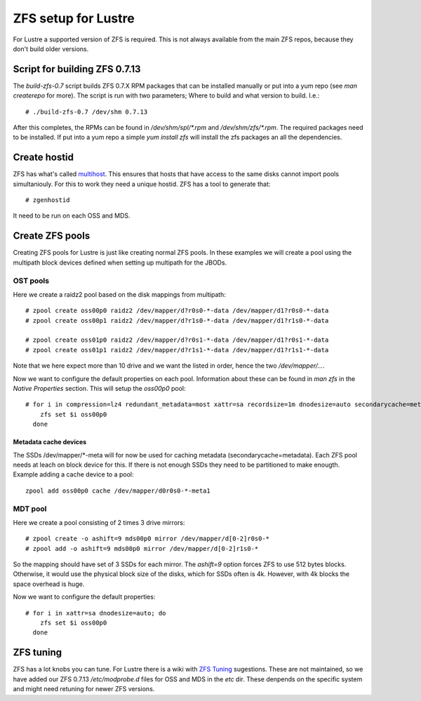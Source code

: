ZFS setup for Lustre
====================

For Lustre a supported version of ZFS is required. This is not always available from the main ZFS repos, because they don't build older versions.

Script for building ZFS 0.7.13
------------------------------

The *build-zfs-0.7* script builds ZFS 0.7.X RPM packages that can be installed manually or put into a yum repo (see *man createrepo* for more). The script is run with two parameters; Where to build and what version to build. I.e.::

 # ./build-zfs-0.7 /dev/shm 0.7.13

After this completes, the RPMs can be found in */dev/shm/spl/\*.rpm* and */dev/shm/zfs/\*.rpm*. The required packages need to be installed. If put into a yum repo a simple *yum install zfs* will install the zfs packages an all the dependencies.


Create hostid
-------------

ZFS has what's called `multihost`_. This ensures that hosts that have access to the same disks cannot import pools simultaniouly. For this to work they need a unique hostid. ZFS has a tool to generate that::

 # zgenhostid

It need to be run on each OSS and MDS.

.. _multihost: https://wiki.lustre.org/Protecting_File_System_Volumes_from_Concurrent_Access

Create ZFS pools
----------------

Creating ZFS pools for Lustre is just like creating normal ZFS pools. In these examples we will create a pool using the multipath block devices defined when setting up multipath for the JBODs.

OST pools
~~~~~~~~~

Here we create a raidz2 pool based on the disk mappings from multipath::

 # zpool create oss00p0 raidz2 /dev/mapper/d?r0s0-*-data /dev/mapper/d1?r0s0-*-data
 # zpool create oss00p1 raidz2 /dev/mapper/d?r1s0-*-data /dev/mapper/d1?r1s0-*-data

 # zpool create oss01p0 raidz2 /dev/mapper/d?r0s1-*-data /dev/mapper/d1?r0s1-*-data
 # zpool create oss01p1 raidz2 /dev/mapper/d?r1s1-*-data /dev/mapper/d1?r1s1-*-data

Note that we here expect more than 10 drive and we want the listed in order, hence the two */dev/mapper/...*.

Now we want to configure the default properties on each pool. Information about these can be found in *man zfs* in the *Native Properties* section. This will setup the *oss00p0* pool::

 # for i in compression=lz4 redundant_metadata=most xattr=sa recordsize=1m dnodesize=auto secondarycache=metadata; do
     zfs set $i oss00p0
   done

Metadata cache devices
^^^^^^^^^^^^^^^^^^^^^^

The SSDs /dev/mapper/\*-meta will for now be used for caching metadata (secondarycache=metadata). Each ZFS pool needs at leach on block device for this. If there is not enough SSDs they need to be partitioned to make enougth. Example adding a cache device to a pool::

 zpool add oss00p0 cache /dev/mapper/d0r0s0-*-meta1

MDT pool
~~~~~~~~

Here we create a pool consisting of 2 times 3 drive mirrors::

 # zpool create -o ashift=9 mds00p0 mirror /dev/mapper/d[0-2]r0s0-*
 # zpool add -o ashift=9 mds00p0 mirror /dev/mapper/d[0-2]r1s0-*

So the mapping should have set of 3 SSDs for each mirror. The *ashift=9* option forces ZFS to use 512 bytes blocks.
Otherwise, it would use the physical block size of the disks, which for SSDs often is 4k. However, with 4k blocks the space overhead is huge.

Now we want to configure the default properties::

 # for i in xattr=sa dnodesize=auto; do
     zfs set $i oss00p0
   done

ZFS tuning
----------

ZFS has a lot knobs you can tune. For Lustre there is a wiki with `ZFS Tuning`_ sugestions. These are not maintained, so we have added our ZFS 0.7.13 */etc/modprobe.d* files for OSS and MDS in the *etc* dir. These denpends on the specific system and might need retuning for newer ZFS versions.

.. _ZFS Tuning: https://wiki.lustre.org/Category:ZFS_OSD_Tuning
